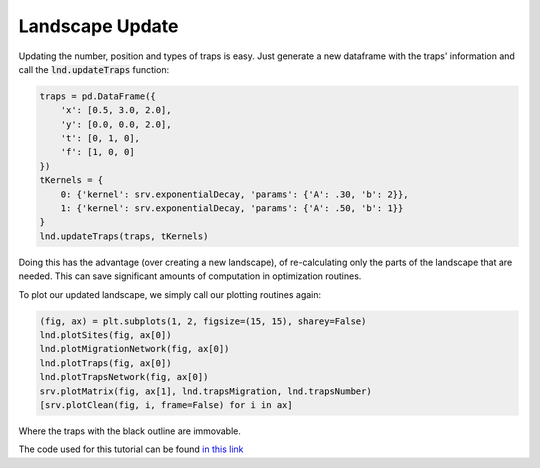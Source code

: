 Landscape Update
------------

Updating the number, position and types of traps is easy. 
Just generate a new dataframe with the traps' information and call the :code:`lnd.updateTraps` function:

.. code-block:: python

    traps = pd.DataFrame({
        'x': [0.5, 3.0, 2.0], 
        'y': [0.0, 0.0, 2.0], 
        't': [0, 1, 0],
        'f': [1, 0, 0]
    })
    tKernels = {
        0: {'kernel': srv.exponentialDecay, 'params': {'A': .30, 'b': 2}},
        1: {'kernel': srv.exponentialDecay, 'params': {'A': .50, 'b': 1}} 
    }
    lnd.updateTraps(traps, tKernels)

Doing this has the advantage (over creating a new landscape), of re-calculating only the parts of the landscape that are needed.
This can save significant amounts of computation in optimization routines.

To plot our updated landscape, we simply call our plotting routines again:

.. code-block:: python


    (fig, ax) = plt.subplots(1, 2, figsize=(15, 15), sharey=False)
    lnd.plotSites(fig, ax[0])
    lnd.plotMigrationNetwork(fig, ax[0])
    lnd.plotTraps(fig, ax[0])
    lnd.plotTrapsNetwork(fig, ax[0])
    srv.plotMatrix(fig, ax[1], lnd.trapsMigration, lnd.trapsNumber)
    [srv.plotClean(fig, i, frame=False) for i in ax]


Where the traps with the black outline are immovable.


.. image:: ../../img/demo_updatedLandscape.jpg

The code used for this tutorial can be found `in this link <https://github.com/Chipdelmal/MGSurvE/blob/main/MGSurvE/demos/Demo_XY.py>`_
